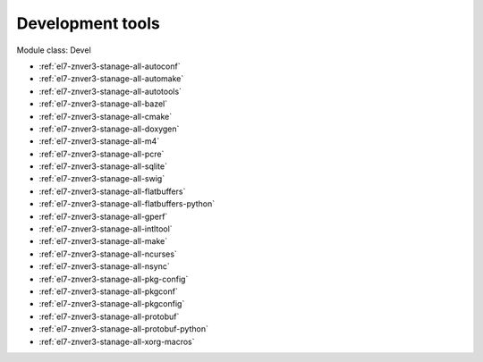.. _el7-znver3-stanage-devel:

Development tools
^^^^^^^^^^^^^^^^^

Module class: Devel

* :ref:`el7-znver3-stanage-all-autoconf`
* :ref:`el7-znver3-stanage-all-automake`
* :ref:`el7-znver3-stanage-all-autotools`
* :ref:`el7-znver3-stanage-all-bazel`
* :ref:`el7-znver3-stanage-all-cmake`
* :ref:`el7-znver3-stanage-all-doxygen`
* :ref:`el7-znver3-stanage-all-m4`
* :ref:`el7-znver3-stanage-all-pcre`
* :ref:`el7-znver3-stanage-all-sqlite`
* :ref:`el7-znver3-stanage-all-swig`
* :ref:`el7-znver3-stanage-all-flatbuffers`
* :ref:`el7-znver3-stanage-all-flatbuffers-python`
* :ref:`el7-znver3-stanage-all-gperf`
* :ref:`el7-znver3-stanage-all-intltool`
* :ref:`el7-znver3-stanage-all-make`
* :ref:`el7-znver3-stanage-all-ncurses`
* :ref:`el7-znver3-stanage-all-nsync`
* :ref:`el7-znver3-stanage-all-pkg-config`
* :ref:`el7-znver3-stanage-all-pkgconf`
* :ref:`el7-znver3-stanage-all-pkgconfig`
* :ref:`el7-znver3-stanage-all-protobuf`
* :ref:`el7-znver3-stanage-all-protobuf-python`
* :ref:`el7-znver3-stanage-all-xorg-macros`
